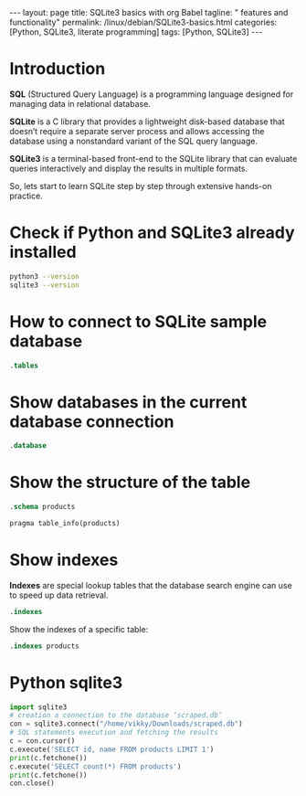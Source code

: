 #+BEGIN_EXPORT html
---
layout: page
title: SQLite3 basics with org Babel
tagline: " features and functionality"
permalink: /linux/debian/SQLite3-basics.html
categories: [Python, SQLite3, literate programming]
tags: [Python, SQLite3]
---
#+END_EXPORT

#+STARTUP: showall indent
#+OPTIONS: tags:nil num:nil \n:nil @:t ::t |:t ^:{} _:{} *:t
#+TOC: headlines 2
#+PROPERTY:header-args :results output :exports both :eval no-export

* Introduction

*SQL* (Structured Query Language) is a programming language designed
for managing data in relational database.

*SQLite* is a C library that provides a lightweight disk-based
database that doesn’t require a separate server process and allows
accessing the database using a nonstandard variant of the SQL query
language.

*SQLite3* is a terminal-based front-end to the SQLite library that can
evaluate queries interactively and display the results in multiple
formats.

So, lets start to learn SQLite step by step through extensive hands-on
practice.

* Check if Python and SQLite3 already installed

#+begin_src sh :results output :export both
  python3 --version
  sqlite3 --version
#+end_src

#+RESULTS:
: Python 3.11.2
: 3.40.1 2022-12-28 14:03:47 df5c253c0b3dd24916e4ec7cf77d3db5294cc9fd45ae7b9c5e82ad8197f3alt1

* How to connect to SQLite sample database

#+begin_src sqlite :echo on :db ~/Downloads/scraped.db :results output
.tables
#+end_src

#+RESULTS:
: .tables
: img_index          premieres          price_wave         products_var_data
: in_stock_wave      presence           products           stores           

* Show databases in the current database connection

#+begin_src sqlite :echo on :db ~/Downloads/scraped.db :results output
.database
#+end_src

#+RESULTS:
: .database
: main: /home/vikky/Downloads/scraped.db r/o

* Show the structure of the table

#+begin_src sqlite :echo on :db ~/Downloads/scraped.db :results output
.schema products
#+end_src

#+RESULTS:
: .schema products
: CREATE TABLE IF NOT EXISTS "products" (id integer primary key autoincrement, name, sku, manufacturer, manuf_url, weight, pack_weight, dimension, description, ingredients, warning, suggested_use);
: CREATE INDEX sku_index ON "products"(sku);


#+begin_src sqlite :echo on :db ~/Downloads/scraped.db :results output
pragma table_info(products)
#+end_src

#+RESULTS:
#+begin_example
pragma table_info(products)
0,id,INTEGER,0,,1
1,name,"",0,,0
2,sku,"",0,,0
3,manufacturer,"",0,,0
4,manuf_url,"",0,,0
5,weight,"",0,,0
6,pack_weight,"",0,,0
7,dimension,"",0,,0
8,description,"",0,,0
9,ingredients,"",0,,0
10,warning,"",0,,0
11,suggested_use,"",0,,0
#+end_example

* Show indexes

*Indexes* are special lookup tables that the database search engine can
 use to speed up data retrieval.
#+begin_src sqlite :echo on :db ~/Downloads/scraped.db :results output
.indexes
#+end_src

#+RESULTS:
: .indexes
: img_index_id                  price_changes_index         
: img_index_img                 product_varied_data_index   
: in_sale_index                 product_varied_data_index_id
: instock_changes_index         sku_index

Show the indexes of a specific table:

#+begin_src sqlite :echo on :db ~/Downloads/scraped.db :results output
.indexes products
#+end_src

#+RESULTS:
: .indexes products
: sku_index


* Python sqlite3

#+begin_src python :results output
  import sqlite3
  # creation a connection to the database ‘scraped.db’
  con = sqlite3.connect("/home/vikky/Downloads/scraped.db")
  # SQL statements execution and fetching the results
  c = con.cursor()
  c.execute('SELECT id, name FROM products LIMIT 1')
  print(c.fetchone())
  c.execute('SELECT count(*) FROM products')
  print(c.fetchone())
  con.close()
#+end_src

#+RESULTS:
: (140000, 'Sierra Bees, Organic Cocoa Butter Lip Balm, .15 oz (4.25 g)')
: (29676,)


